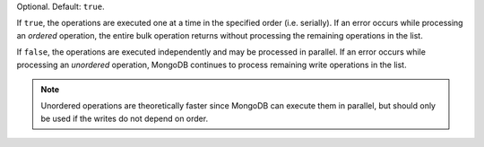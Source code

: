Optional. Default: ``true``.

If ``true``, the operations are executed one at a time in the specified
order (i.e. serially). If an error occurs while processing an
*ordered* operation, the entire bulk operation returns without
processing the remaining operations in the list.

If ``false``, the operations are executed independently and may be
processed in parallel. If an error occurs while processing an
*unordered* operation, MongoDB continues to process remaining write
operations in the list.

.. note::
   
   Unordered operations are theoretically faster since MongoDB can
   execute them in parallel, but should only be used if the writes do
   not depend on order.
